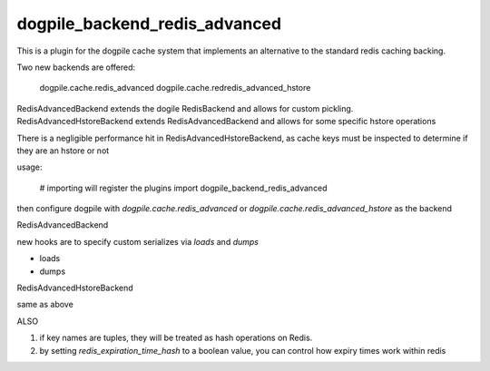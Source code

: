 dogpile_backend_redis_advanced
==============================

This is a plugin for the dogpile cache system that implements an alternative to
the standard redis caching backing.

Two new backends are offered:

	dogpile.cache.redis_advanced
	dogpile.cache.redredis_advanced_hstore


RedisAdvancedBackend extends the dogile RedisBackend and allows for custom pickling.
RedisAdvancedHstoreBackend extends RedisAdvancedBackend and allows for some specific hstore operations

There is a negligible performance hit in RedisAdvancedHstoreBackend, as cache keys must be inspected to determine if they are an hstore or not

usage:

	# importing will register the plugins
	import dogpile_backend_redis_advanced
	
then configure dogpile with `dogpile.cache.redis_advanced` or `dogpile.cache.redis_advanced_hstore` as the backend


RedisAdvancedBackend

new hooks are to specify custom serializes via `loads` and `dumps`

* loads
* dumps


RedisAdvancedHstoreBackend

same as above

ALSO

1. if key names are tuples, they will be treated as hash operations on Redis.
2. by setting `redis_expiration_time_hash` to a boolean value, you can control how expiry times work within redis
